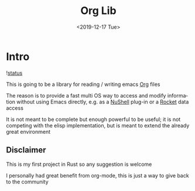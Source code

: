 #+OPTIONS: ':nil *:t -:t ::t <:t H:3 \n:nil ^:t arch:headline
#+OPTIONS: author:t broken-links:nil c:nil creator:nil
#+OPTIONS: d:(not "LOGBOOK") date:t e:t email:nil f:t inline:t num:t
#+OPTIONS: p:nil pri:nil prop:nil stat:t tags:t tasks:t tex:t
#+OPTIONS: timestamp:t title:t toc:t todo:t |:t
#+TITLE: Org Lib
#+DATE: <2019-12-17 Tue>
#+AUTHOR:
#+EMAIL: mvezzoli@micron.com
#+LANGUAGE: en
#+SELECT_TAGS: export
#+EXCLUDE_TAGS: noexport
#+CREATOR: Emacs 27.0.50 (Org mode 9.1.9)

* Intro
#+CAPTION: travis-ci status
![[https://travis-ci.com/noiseOnTheNet/OrgLib.svg?branch=master][status]]

This is going to be a library for reading / writing emacs [[https://orgmode.org/][Org]] files

The reason is to provide a fast multi OS way to access and modify
information without using Emacs directly, e.g. as a [[https://github.com/nushell/nushell][NuShell]] plug-in or
a [[https://rocket.rs][Rocket]] data access

It is not meant to be complete but enough powerful to be useful; it is
not competing with the elisp implementation, but is meant to extend
the already great environment

** Disclaimer
This is my first project in Rust so any suggestion is welcome

I personally had great benefit from org-mode, this is just a way to
give back to the community
